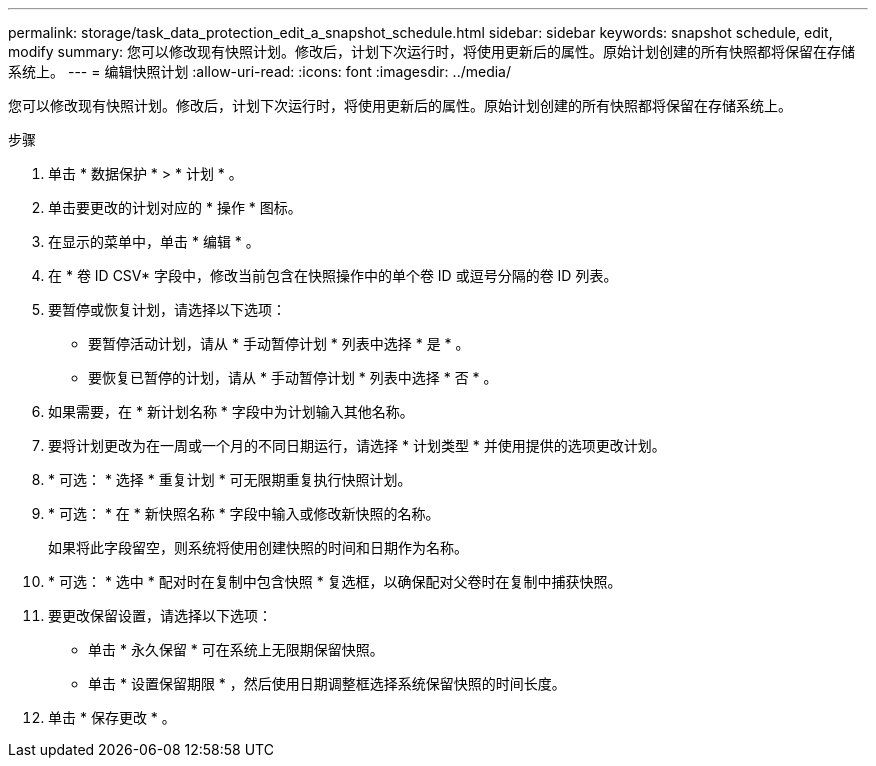 ---
permalink: storage/task_data_protection_edit_a_snapshot_schedule.html 
sidebar: sidebar 
keywords: snapshot schedule, edit, modify 
summary: 您可以修改现有快照计划。修改后，计划下次运行时，将使用更新后的属性。原始计划创建的所有快照都将保留在存储系统上。 
---
= 编辑快照计划
:allow-uri-read: 
:icons: font
:imagesdir: ../media/


[role="lead"]
您可以修改现有快照计划。修改后，计划下次运行时，将使用更新后的属性。原始计划创建的所有快照都将保留在存储系统上。

.步骤
. 单击 * 数据保护 * > * 计划 * 。
. 单击要更改的计划对应的 * 操作 * 图标。
. 在显示的菜单中，单击 * 编辑 * 。
. 在 * 卷 ID CSV* 字段中，修改当前包含在快照操作中的单个卷 ID 或逗号分隔的卷 ID 列表。
. 要暂停或恢复计划，请选择以下选项：
+
** 要暂停活动计划，请从 * 手动暂停计划 * 列表中选择 * 是 * 。
** 要恢复已暂停的计划，请从 * 手动暂停计划 * 列表中选择 * 否 * 。


. 如果需要，在 * 新计划名称 * 字段中为计划输入其他名称。
. 要将计划更改为在一周或一个月的不同日期运行，请选择 * 计划类型 * 并使用提供的选项更改计划。
. * 可选： * 选择 * 重复计划 * 可无限期重复执行快照计划。
. * 可选： * 在 * 新快照名称 * 字段中输入或修改新快照的名称。
+
如果将此字段留空，则系统将使用创建快照的时间和日期作为名称。

. * 可选： * 选中 * 配对时在复制中包含快照 * 复选框，以确保配对父卷时在复制中捕获快照。
. 要更改保留设置，请选择以下选项：
+
** 单击 * 永久保留 * 可在系统上无限期保留快照。
** 单击 * 设置保留期限 * ，然后使用日期调整框选择系统保留快照的时间长度。


. 单击 * 保存更改 * 。

